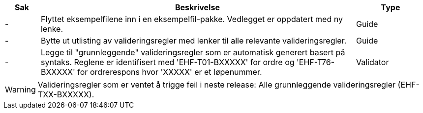 :ruleurl-ord: /ehf/rule/order-1.0/
:ruleurl-res: /ehf/rule/order-response-1.0/
:ruleurl-common: /ehf/guide/common/1.0/en/#

[cols="1,9,2", options="header"]
|===
| Sak | Beskrivelse | Type

| -
| Flyttet eksempelfilene inn i en eksempelfil-pakke. Vedlegget er oppdatert med ny lenke.
| Guide

| -
| Bytte ut utlisting av valideringsregler med lenker til alle relevante valideringsregler.
| Guide

| -
| Legge til "grunnleggende" valideringsregler som er automatisk generert basert på syntaks. Reglene er identifisert med 'EHF-T01-BXXXXX' for ordre og 'EHF-T76-BXXXXX' for ordrerespons hvor 'XXXXX' er et løpenummer.
| Validator

|===

WARNING: Valideringsregler som er ventet å trigge feil i neste release:
Alle grunnleggende valideringsregler (EHF-TXX-BXXXXX).
